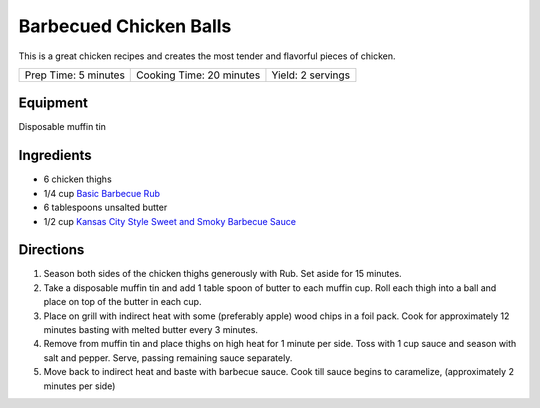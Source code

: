 Barbecued Chicken Balls
=======================

This is a great chicken recipes and creates the most tender and
flavorful pieces of chicken.

+----------------------+--------------------------+-------------------+
| Prep Time: 5 minutes | Cooking Time: 20 minutes | Yield: 2 servings |
+----------------------+--------------------------+-------------------+

Equipment
---------

Disposable muffin tin

Ingredients
-----------

-  6 chicken thighs
-  1/4 cup `Basic Barbecue Rub <#basic-barbecue-rub>`__
-  6 tablespoons unsalted butter
-  1/2 cup `Kansas City Style Sweet and Smoky Barbecue Sauce <#kansas-city-style-sweet-and-smoky-barbecue-sauce>`__

Directions
----------

1. Season both sides of the chicken thighs generously with Rub. Set
   aside for 15 minutes.
2. Take a disposable muffin tin and add 1 table spoon of butter to each
   muffin cup. Roll each thigh into a ball and place on top of the
   butter in each cup.
3. Place on grill with indirect heat with some (preferably apple) wood
   chips in a foil pack. Cook for approximately 12 minutes basting with
   melted butter every 3 minutes.
4. Remove from muffin tin and place thighs on high heat for 1 minute per
   side. Toss with 1 cup sauce and season with salt and pepper. Serve,
   passing remaining sauce separately.
5. Move back to indirect heat and baste with barbecue sauce. Cook till
   sauce begins to caramelize, (approximately 2 minutes per side)


